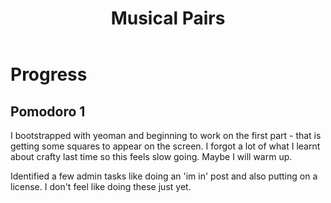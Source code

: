 #+TITLE: Musical Pairs

* Progress

** Pomodoro 1

I bootstrapped with yeoman and beginning to work on the first part -
that is getting some squares to appear on the screen. I forgot a lot
of what I learnt about crafty last time so this feels slow
going. Maybe I will warm up.

Identified a few admin tasks like doing an 'im in' post and also
putting on a license. I don't feel like doing these just yet.



